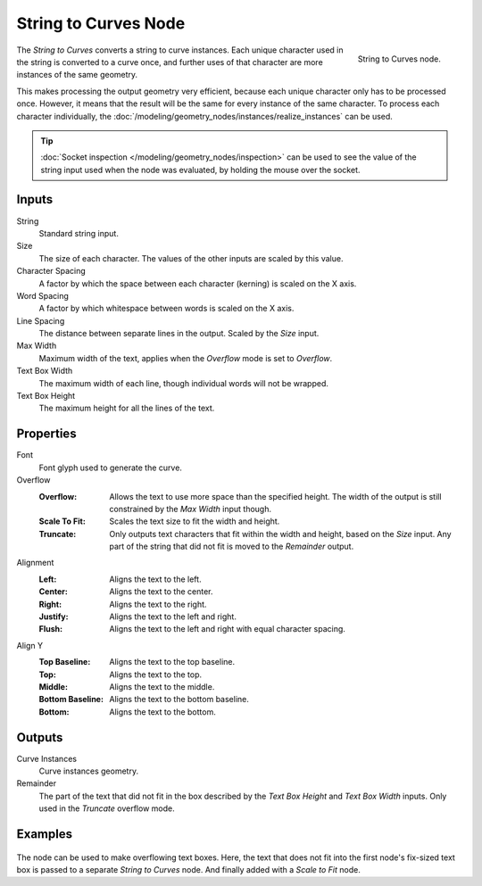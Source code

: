 .. index:: Geometry Nodes; String to Curves
.. _bpy.types.GeometryNodeStringtoCurves:

*********************
String to Curves Node
*********************

.. figure:: /images/modeling_geometry-nodes_text_string-to-curves_node.png
   :align: right

   String to Curves node.

The *String to Curves* converts a string to curve instances. Each unique character used in the string
is converted to a curve once, and further uses of that character are more instances of the same geometry.

This makes processing the output geometry very efficient, because each unique character
only has to be processed once. However, it means that the result will be the same
for every instance of the same character. To process each character individually,
the :doc:`/modeling/geometry_nodes/instances/realize_instances` can be used.

.. tip::

   :doc:`Socket inspection </modeling/geometry_nodes/inspection>` can be used to see the value
   of the string input used when the node was evaluated, by holding the mouse over the socket.


Inputs
======

String
   Standard string input.

Size
   The size of each character. The values of the other inputs are scaled by this value.

Character Spacing
   A factor by which the space between each character (kerning) is scaled on the X axis.

Word Spacing
   A factor by which whitespace between words is scaled on the X axis.

Line Spacing
   The distance between separate lines in the output. Scaled by the *Size* input.

Max Width
   Maximum width of the text, applies when the *Overflow* mode is set to *Overflow*.

Text Box Width
   The maximum width of each line, though individual words will not be wrapped.

Text Box Height
   The maximum height for all the lines of the text.


Properties
==========

Font
   Font glyph used to generate the curve.

Overflow
   :Overflow:
      Allows the text to use more space than the specified height. The width of the output is
      still constrained by the *Max Width* input though.
   :Scale To Fit:
      Scales the text size to fit the width and height.
   :Truncate:
      Only outputs text characters that fit within the width and height, based on the *Size* input.
      Any part of the string that did not fit is moved to the *Remainder* output.

Alignment
   :Left: Aligns the text to the left.
   :Center: Aligns the text to the center.
   :Right: Aligns the text to the right.
   :Justify: Aligns the text to the left and right.
   :Flush: Aligns the text to the left and right with equal character spacing.

Align Y
   :Top Baseline: Aligns the text to the top baseline.
   :Top: Aligns the text to the top.
   :Middle: Aligns the text to the middle.
   :Bottom Baseline: Aligns the text to the bottom baseline.
   :Bottom: Aligns the text to the bottom.


Outputs
=======

Curve Instances
   Curve instances geometry.

Remainder
   The part of the text that did not fit in the box described by the *Text Box Height* and
   *Text Box Width* inputs. Only used in the *Truncate* overflow mode.


Examples
========

.. figure:: /images/modeling_geometry-nodes_text_string-to-curves_example.png
   :align: center

The node can be used to make overflowing text boxes. Here, the text that does not fit into
the first node's fix-sized text box is passed to a separate *String to Curves* node.
And finally added with a *Scale to Fit* node.

